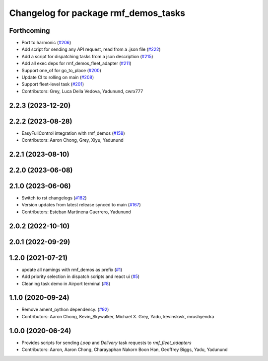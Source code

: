 ^^^^^^^^^^^^^^^^^^^^^^^^^^^^^^^^^^^^^
Changelog for package rmf_demos_tasks
^^^^^^^^^^^^^^^^^^^^^^^^^^^^^^^^^^^^^

Forthcoming
-----------
* Port to harmonic (`#206 <https://github.com/open-rmf/rmf_demos/pull/206>`_)
* Add script for sending any API request, read from a .json file (`#222 <https://github.com/open-rmf/rmf_demos/pull/222>`_)
* Add a script for dispatching tasks from a json description (`#215 <https://github.com/open-rmf/rmf_demos/pull/215>`_)
* Add all exec deps for rmf_demos_fleet_adapter (`#211 <https://github.com/open-rmf/rmf_demos/pull/211>`_)
* Support one_of for go_to_place (`#200 <https://github.com/open-rmf/rmf_demos/pull/200>`_)
* Update CI to rolling on main (`#208 <https://github.com/open-rmf/rmf_demos/pull/208>`_)
* Support fleet-level task (`#201 <https://github.com/open-rmf/rmf_demos/pull/201>`_)
* Contributors: Grey, Luca Della Vedova, Yadunund, cwrx777

2.2.3 (2023-12-20)
------------------

2.2.2 (2023-08-28)
------------------
* EasyFullControl integration with rmf_demos (`#158 <https://github.com/open-rmf/rmf_demos/pull/158>`_)
* Contributors: Aaron Chong, Grey, Xiyu, Yadunund

2.2.1 (2023-08-10)
------------------

2.2.0 (2023-06-08)
------------------

2.1.0 (2023-06-06)
------------------
* Switch to rst changelogs (`#182 <https://github.com/open-rmf/rmf_demos/pull/182>`_)
* Version updates from latest release synced to main (`#167 <https://github.com/open-rmf/rmf_demos/pull/167>`_)
* Contributors: Esteban Martinena Guerrero, Yadunund

2.0.2 (2022-10-10)
------------------

2.0.1 (2022-09-29)
------------------

1.2.0 (2021-07-21)
------------------
* update all namings with rmf_demos as prefix (`#1 <https://github.com/open-rmf/rmf_demos/pull/1>`_)
* Add priority selection in dispatch scripts and react ui (`#5 <https://github.com/open-rmf/rmf_demos/pull/5>`_)
* Cleaning task demo in Airport terminal (`#8 <https://github.com/open-rmf/rmf_demos/pull/8>`_)

1.1.0 (2020-09-24)
------------------
* Remove ament_python dependency. (`#92 <https://github.com/osrf/rmf_demos/pull/92>`_)
* Contributors: Aaron Chong, Kevin_Skywalker, Michael X. Grey, Yadu, kevinskwk, mrushyendra

1.0.0 (2020-06-24)
------------------
* Provides scripts for sending `Loop` and `Delivery` task requests to `rmf_fleet_adapters`
* Contributors: Aaron, Aaron Chong, Charayaphan Nakorn Boon Han, Geoffrey Biggs, Yadu, Yadunund
